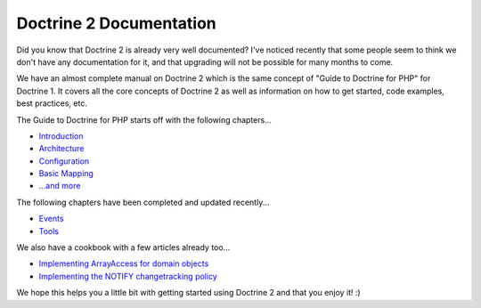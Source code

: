Doctrine 2 Documentation
========================

Did you know that Doctrine 2 is already very well documented? I've
noticed recently that some people seem to think we don't have any
documentation for it, and that upgrading will not be possible for
many months to come.

We have an almost complete manual on Doctrine 2 which is the same
concept of "Guide to Doctrine for PHP" for Doctrine 1. It covers
all the core concepts of Doctrine 2 as well as information on how
to get started, code examples, best practices, etc.

The Guide to Doctrine for PHP starts off with the following
chapters...


-  `Introduction <http://www.doctrine-project.org/documentation/manual/2_0/en/introduction>`_
-  `Architecture <http://www.doctrine-project.org/documentation/manual/2_0/en/architecture>`_
-  `Configuration <http://www.doctrine-project.org/documentation/manual/2_0/en/configuration>`_
-  `Basic Mapping <http://www.doctrine-project.org/documentation/manual/2_0/en/basic-mapping>`_
-  `...and more <http://www.doctrine-project.org/documentation/manual/2_0/en>`_

The following chapters have been completed and updated recently...


-  `Events <http://www.doctrine-project.org/documentation/manual/2_0/en/events>`_
-  `Tools <http://www.doctrine-project.org/documentation/manual/2_0/en/tools>`_

We also have a cookbook with a few articles already too...


-  `Implementing ArrayAccess for domain objects <http://www.doctrine-project.org/documentation/cookbook/2_0/en/implementing-arrayaccess-for-domain-objects>`_
-  `Implementing the NOTIFY changetracking policy <http://www.doctrine-project.org/documentation/cookbook/2_0/en/implementing-the-notify-changetracking-policy>`_

We hope this helps you a little bit with getting started using
Doctrine 2 and that you enjoy it! :)



.. author:: jwage 
.. categories:: none
.. tags:: none
.. comments::
